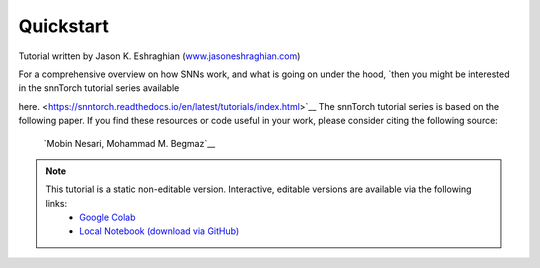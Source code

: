 =============
Quickstart 
=============

Tutorial written by Jason K. Eshraghian (`www.jasoneshraghian.com <https://www.jasoneshraghian.com>`_)

.. image:: https://colab.research.google.com/assets/colab-badge.svg
        :alt: Open In Colab
        :target: https://colab.research.google.com/github/jeshraghian/snntorch/blob/master/examples/quickstart.ipynb

For a comprehensive overview on how SNNs work, and what is going on
under the hood, `then you might be interested in the snnTorch tutorial
series available

here. <https://snntorch.readthedocs.io/en/latest/tutorials/index.html>`__
The snnTorch tutorial series is based on the following paper. If you
find these resources or code useful in your work, please consider citing
the following source:

   `Mobin Nesari, Mohammad M. Begmaz`__

.. note::
  This tutorial is a static non-editable version. Interactive, editable versions are available via the following links:
    * `Google Colab <https://colab.research.google.com/github/jeshraghian/snntorch/blob/master/examples/quickstart.ipynb>`_
    * `Local Notebook (download via GitHub) <https://github.com/jeshraghian/snntorch/tree/master/examples>`_
